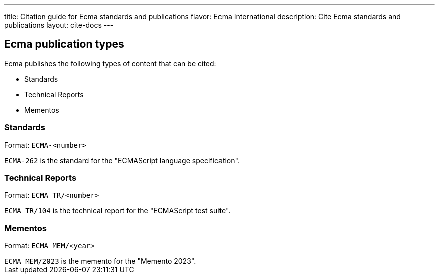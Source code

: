 ---
title: Citation guide for Ecma standards and publications
flavor: Ecma International
description: Cite Ecma standards and publications
layout: cite-docs
---

== Ecma publication types

Ecma publishes the following types of content that can be cited:

* Standards
* Technical Reports
* Mementos

=== Standards

Format: `ECMA-<number>`

[example]
`ECMA-262` is the standard for the "ECMAScript language specification".

=== Technical Reports

Format: `ECMA TR/<number>`

[example]
`ECMA TR/104` is the technical report for the "ECMAScript test suite".

=== Mementos

Format: `ECMA MEM/<year>`

[example]
`ECMA MEM/2023` is the memento for the "Memento 2023".
